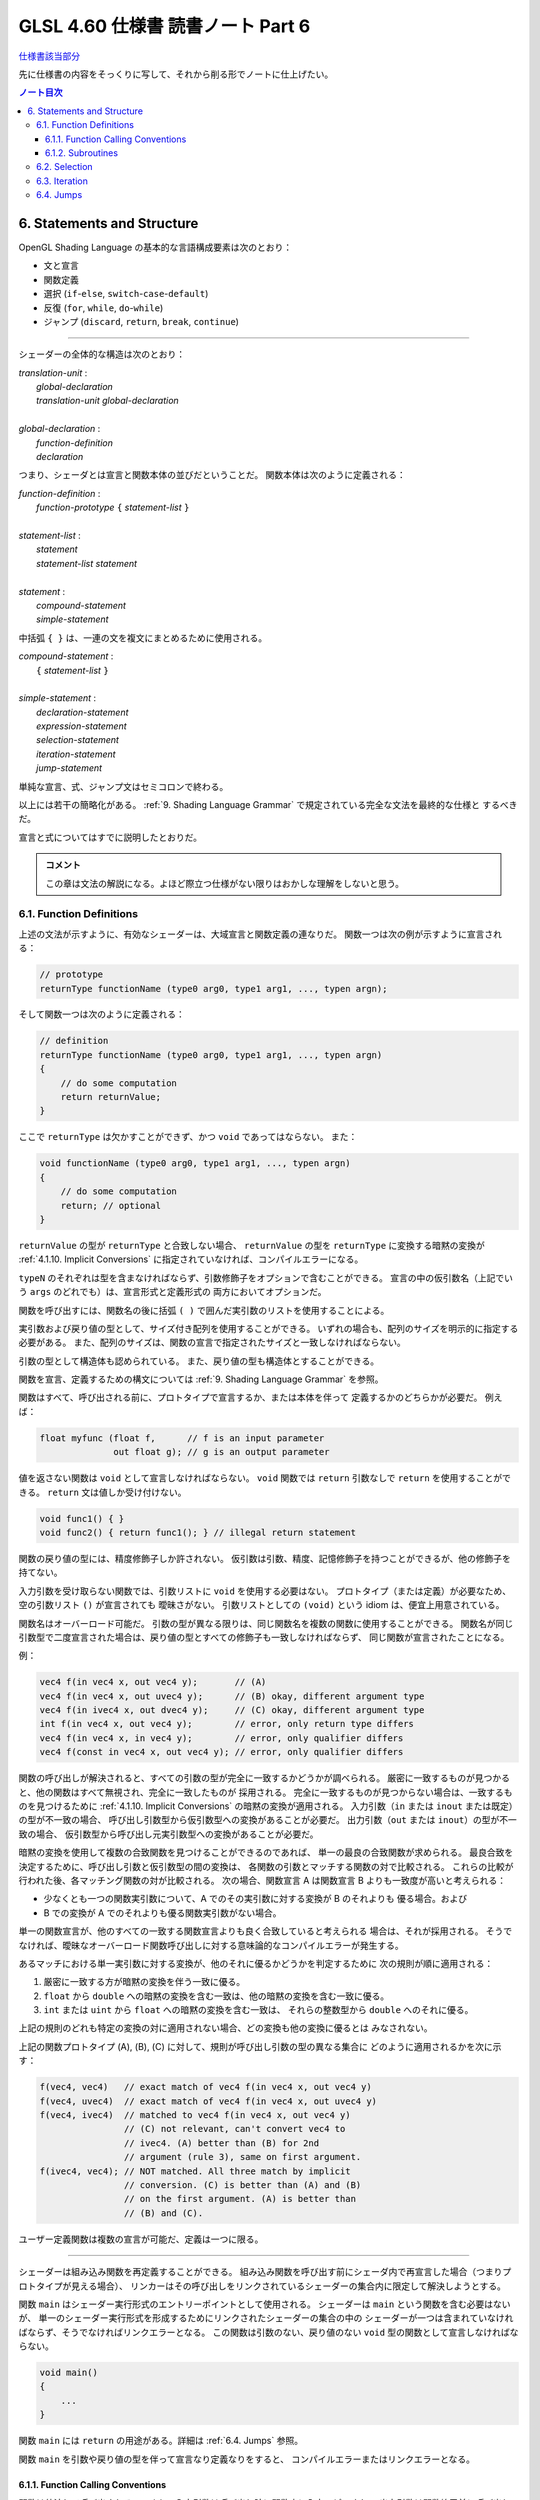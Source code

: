 ======================================================================
GLSL 4.60 仕様書 読書ノート Part 6
======================================================================

`仕様書該当部分 <https://www.khronos.org/registry/OpenGL/specs/gl/GLSLangSpec.4.60.html#statements-and-structure>`__

先に仕様書の内容をそっくりに写して、それから削る形でノートに仕上げたい。

.. contents:: ノート目次

6. Statements and Structure
======================================================================

OpenGL Shading Language の基本的な言語構成要素は次のとおり：

* 文と宣言
* 関数定義
* 選択 (``if``-``else``, ``switch``-``case``-``default``)
* 反復 (``for``, ``while``, ``do``-``while``)
* ジャンプ (``discard``, ``return``, ``break``, ``continue``)

----

シェーダーの全体的な構造は次のとおり：

| *translation-unit* :
|     *global-declaration*
|     *translation-unit global-declaration*
|
| *global-declaration* :
|     *function-definition*
|     *declaration*

つまり、シェーダとは宣言と関数本体の並びだということだ。
関数本体は次のように定義される：

| *function-definition* :
|     *function-prototype* ``{`` *statement-list* ``}``
|
| *statement-list* :
|     *statement*
|     *statement-list* *statement*
|
| *statement* :
|     *compound-statement*
|     *simple-statement*

中括弧 ``{ }`` は、一連の文を複文にまとめるために使用される。

| *compound-statement* :
|     ``{`` *statement-list* ``}``
|
| *simple-statement* :
|     *declaration-statement*
|     *expression-statement*
|     *selection-statement*
|     *iteration-statement*
|     *jump-statement*

単純な宣言、式、ジャンプ文はセミコロンで終わる。

以上には若干の簡略化がある。
:ref:`9. Shading Language Grammar` で規定されている完全な文法を最終的な仕様と
するべきだ。

宣言と式についてはすでに説明したとおりだ。

.. admonition:: コメント

   この章は文法の解説になる。よほど際立つ仕様がない限りはおかしな理解をしないと思う。

6.1. Function Definitions
----------------------------------------------------------------------

上述の文法が示すように、有効なシェーダーは、大域宣言と関数定義の連なりだ。
関数一つは次の例が示すように宣言される：

.. code:: glsl

   // prototype
   returnType functionName (type0 arg0, type1 arg1, ..., typen argn);

そして関数一つは次のように定義される：

.. code:: glsl

   // definition
   returnType functionName (type0 arg0, type1 arg1, ..., typen argn)
   {
       // do some computation
       return returnValue;
   }

ここで ``returnType`` は欠かすことができず、かつ ``void`` であってはならない。
また：

.. code:: glsl

   void functionName (type0 arg0, type1 arg1, ..., typen argn)
   {
       // do some computation
       return; // optional
   }

``returnValue`` の型が ``returnType`` と合致しない場合、
``returnValue`` の型を ``returnType`` に変換する暗黙の変換が
:ref:`4.1.10. Implicit Conversions` に指定されていなければ、コンパイルエラーになる。

``typeN`` のそれぞれは型を含まなければならず、引数修飾子をオプションで含むことができる。
宣言の中の仮引数名（上記でいう ``args`` のどれでも）は、宣言形式と定義形式の
両方においてオプションだ。

関数を呼び出すには、関数名の後に括弧 ``( )`` で囲んだ実引数のリストを使用することによる。

実引数および戻り値の型として、サイズ付き配列を使用することができる。
いずれの場合も、配列のサイズを明示的に指定する必要がある。
また、配列のサイズは、関数の宣言で指定されたサイズと一致しなければならない。

引数の型として構造体も認められている。
また、戻り値の型も構造体とすることができる。

関数を宣言、定義するための構文については
:ref:`9. Shading Language Grammar` を参照。

関数はすべて、呼び出される前に、プロトタイプで宣言するか、または本体を伴って
定義するかのどちらかが必要だ。
例えば：

.. code:: glsl

   float myfunc (float f,      // f is an input parameter
                 out float g); // g is an output parameter

値を返さない関数は ``void`` として宣言しなければならない。
``void`` 関数では ``return`` 引数なしで ``return`` を使用することができる。
``return`` 文は値しか受け付けない。

.. code:: glsl

   void func1() { }
   void func2() { return func1(); } // illegal return statement

関数の戻り値の型には、精度修飾子しか許されない。
仮引数は引数、精度、記憶修飾子を持つことができるが、他の修飾子を持てない。

入力引数を受け取らない関数では、引数リストに ``void`` を使用する必要はない。
プロトタイプ（または定義）が必要なため、空の引数リスト ``()`` が宣言されても
曖昧さがない。
引数リストとしての ``(void)`` という idiom は、便宜上用意されている。

関数名はオーバーロード可能だ。
引数の型が異なる限りは、同じ関数名を複数の関数に使用することができる。
関数名が同じ引数型で二度宣言された場合は、戻り値の型とすべての修飾子も一致しなければならず、
同じ関数が宣言されたことになる。

例：

.. code:: glsl

   vec4 f(in vec4 x, out vec4 y);       // (A)
   vec4 f(in vec4 x, out uvec4 y);      // (B) okay, different argument type
   vec4 f(in ivec4 x, out dvec4 y);     // (C) okay, different argument type
   int f(in vec4 x, out vec4 y);        // error, only return type differs
   vec4 f(in vec4 x, in vec4 y);        // error, only qualifier differs
   vec4 f(const in vec4 x, out vec4 y); // error, only qualifier differs

関数の呼び出しが解決されると、すべての引数の型が完全に一致するかどうかが調べられる。
厳密に一致するものが見つかると、他の関数はすべて無視され、完全に一致したものが
採用される。
完全に一致するものが見つからない場合は、一致するものを見つけるために
:ref:`4.1.10. Implicit Conversions` の暗黙の変換が適用される。
入力引数（``in`` または ``inout`` または既定）の型が不一致の場合、
呼び出し引数型から仮引数型への変換があることが必要だ。
出力引数（``out`` または ``inout``）の型が不一致の場合、
仮引数型から呼び出し元実引数型への変換があることが必要だ。

暗黙の変換を使用して複数の合致関数を見つけることができるのであれば、
単一の最良の合致関数が求められる。
最良合致を決定するために、呼び出し引数と仮引数型の間の変換は、
各関数の引数とマッチする関数の対で比較される。
これらの比較が行われた後、各マッチング関数の対が比較される。
次の場合、関数宣言 A は関数宣言 B よりも一致度が高いと考えられる：

* 少なくとも一つの関数実引数について、A でのその実引数に対する変換が B のそれよりも
  優る場合。および
* B での変換が A でのそれよりも優る関数実引数がない場合。

単一の関数宣言が、他のすべての一致する関数宣言よりも良く合致していると考えられる
場合は、それが採用される。
そうでなければ、曖昧なオーバーロード関数呼び出しに対する意味論的なコンパイルエラーが発生する。

あるマッチにおける単一実引数に対する変換が、他のそれに優るかどうかを判定するために
次の規則が順に適用される：

1. 厳密に一致する方が暗黙の変換を伴う一致に優る。
2. ``float`` から ``double`` への暗黙の変換を含む一致は、他の暗黙の変換を含む一致に優る。
3. ``int`` または ``uint`` から ``float`` への暗黙の変換を含む一致は、
   それらの整数型から ``double`` へのそれに優る。

上記の規則のどれも特定の変換の対に適用されない場合、どの変換も他の変換に優るとは
みなされない。

上記の関数プロトタイプ (A), (B), (C) に対して、規則が呼び出し引数の型の異なる集合に
どのように適用されるかを次に示す：

.. code:: glsl

   f(vec4, vec4)   // exact match of vec4 f(in vec4 x, out vec4 y)
   f(vec4, uvec4)  // exact match of vec4 f(in vec4 x, out uvec4 y)
   f(vec4, ivec4)  // matched to vec4 f(in vec4 x, out vec4 y)
                   // (C) not relevant, can't convert vec4 to
                   // ivec4. (A) better than (B) for 2nd
                   // argument (rule 3), same on first argument.
   f(ivec4, vec4); // NOT matched. All three match by implicit
                   // conversion. (C) is better than (A) and (B)
                   // on the first argument. (A) is better than
                   // (B) and (C).

ユーザー定義関数は複数の宣言が可能だ、定義は一つに限る。

----

シェーダーは組み込み関数を再定義することができる。
組み込み関数を呼び出す前にシェーダ内で再宣言した場合（つまりプロトタイプが見える場合）、
リンカーはその呼び出しをリンクされているシェーダーの集合内に限定して解決しようとする。

関数 ``main`` はシェーダー実行形式のエントリーポイントとして使用される。
シェーダーは ``main`` という関数を含む必要はないが、
単一のシェーダー実行形式を形成するためにリンクされたシェーダーの集合の中の
シェーダーが一つは含まれていなければならず、そうでなければリンクエラーとなる。
この関数は引数のない、戻り値のない ``void`` 型の関数として宣言しなければならない。

.. code:: glsl

   void main()
   {
       ...
   }

関数 ``main`` には ``return`` の用途がある。詳細は :ref:`6.4. Jumps` 参照。

関数 ``main`` を引数や戻り値の型を伴って宣言なり定義なりをすると、
コンパイルエラーまたはリンクエラーとなる。

6.1.1. Function Calling Conventions
~~~~~~~~~~~~~~~~~~~~~~~~~~~~~~~~~~~~~~~~~~~~~~~~~~~~~~~~~~~~~~~~~~~~~~

関数は値渡しで呼び出される。つまり、入力引数は呼び出し時に関数内に入力コピーされ、
出力引数は関数終了前に呼び出し元に出力コピーされる。
関数は引数の局所コピーに働くので、関数内の変数のエイリアスに関する問題はない。
どの引数がコピーされるのかということを関数の定義や宣言で制御する。

* キーワード ``in`` は、引数が入力コピーされ、出力コピーされないことを示す修飾子
  として使用される。
* キーワード ``out`` は、引数が出力コピーされ、入力コピーされないことを示す修飾子
  として使用される。
  引数が不必要にコピーされるのを避けるために、可能な限り使用されるべきだ。
* キーワード ``inout`` は、引数を入力コピーと出力コピーの両方で使用することを示す
  修飾子として使用される。
  これは ``in`` と ``out`` の両方を指定するのと同じ意味だ。
* このような修飾子を付けずに宣言された関数引数は、
  ``in`` を指定したのと同じ意味になる。

.. admonition:: コメント

   コピーインとコピーアウトと書くのをやめた。

すべての引数は、呼び出し時に左から右の順に、厳密に一度だけ評価される。
``in`` 引数の評価は、仮引数にコピーされる値となる。
``out`` 引数が評価されると、関数が戻るときに値をコピーするために使用される左辺値
が得られる。
``inout`` 引数を評価すると、値と左辺値の両方が得られる。
値は呼び出し時に仮引数にコピーされ、左辺値は関数が戻ったときに値をコピーするため
に使用される。

出力引数が呼び出し元に出力コピーされる順序は未定義だ。

前の節で述べた関数マッチングで引数の型変換が必要である場合、
これらの変換は入力コピーおよび出力コピーのタイミングで適用される。

関数では、入力限定の引数への書き込みが許される。
関数のコピーしか変更されない。これを防ぐには、引数を ``const`` 修飾子で宣言する。

関数を呼び出す際に、
``out`` または ``inout`` として宣言された引数に、左辺値として評価されない式を
渡すことはできない。そうでないとコンパイルエラーが発生する。

| *function-prototype* :
|     *precision-qualifier* *type* *function-name* ``(`` *parameter-qualifiers* *precision-qualifier* *type* *name* *array-specifier* , ... ``)``
|
| *type* :
|     any basic type, array type, structure name, or structure definition
|
| *parameter-qualifiers* :
|     *empty*
|     list of *parameter-qualifier*
|
| *parameter-qualifier* :
|     ``const``
|     ``in``
|     ``out``
|     ``inout``
|     ``precise``
|     *memory-qualifier*
|     *precision-qualifier*
|
| *name* :
|     empty
|     identifier
|
| *array-specifier* :
|     empty
|     ``[`` *integral-constant-expression* ``]``

``const`` 修飾子を ``out`` や ``inout`` と一緒に使うことはできない（コンパイルエラー）。
上記は、関数の宣言（プロトタイプ）と定義の両方に使用される。
したがって、関数定義は名前のない引数を持つことができる。

再帰は静的なものでも許されない。
プログラムの静的な関数呼び出しグラフに循環が含まれている場合、静的な再帰が存在する。
これには、サブルーチンユニフォーム（後述）として宣言された変数を介したすべての
潜在的な関数呼び出しが含まれる。
単一のコンパイル単位（シェーダー）が、静的再帰またはサブルーチン変数を介した
再帰の可能性を含む場合、コンパイルエラーまたはリンクエラー。

6.1.2. Subroutines
~~~~~~~~~~~~~~~~~~~~~~~~~~~~~~~~~~~~~~~~~~~~~~~~~~~~~~~~~~~~~~~~~~~~~~

.. admonition:: コメント

   この言語には関数とは別にサブルーチンというプログラム構成要素が存在するのだ。
   たいへん興味深い。

サブルーチンは、シェーダーの再コンパイルを必要とせずに、
実行中に一つまたはより多くの関数呼び出しの対象を変更できるような方法で
シェーダーをコンパイルするための装置だ。
例えば、単一のシェーダーで複数の照光アルゴリズムに対するサポートとともにコンパイルし、
異なる種類の光や表面素材を処理することができる。
このようなシェーダーを使用するアプリケーションでは、
サブルーチンの一様変数の値を変化させることで、照光アルゴリズムを切り替えることができる。
サブルーチンを使用するには、サブルーチン型を宣言し、
一つまたはより多くの関数をそのサブルーチン型に関連付け、その型のサブルーチン変数を宣言する。
変数関数に現在代入されている関数は、
関数名をサブルーチン変数名に置き換えた関数呼び出し構文を使って呼び出される。
サブルーチン変数は一様変数であり、OpenGL API のコマンド
``glUniformSubroutinesuiv`` によってしか特定の機能に代入されない。

SPIR-V の生成時にはサブルーチン機能は使用できない。

サブルーチン型は、関数宣言と同様の文を用いて、次のように ``subroutine``
キーワードを用いて宣言する。

.. code:: glsl

   subroutine returnType subroutineTypeName(type0 arg0, type1 arg1,
                                            ..., typen argn);

関数宣言と同様に、仮引数名 ``args`` はオプションだ。
関数は ``subroutine`` キーワードと関数がマッチするサブルーチン型のリストを使って
関数を定義することで、マッチする宣言のサブルーチン型と関連付けられる：

.. code:: glsl

   subroutine(subroutineTypeName0, ..., subroutineTypeNameN)
   returnType functionName(type0 arg0, type1 arg1, ..., typen argn)
   { ... } // function body

関数と関連する各サブルーチン型の間で、引数と戻り値の型が一致しない場合は
コンパイルエラー。

``subroutine`` 宣言された関数は本体を含まなければならない。
オーバーロードされた関数を ``subroutine`` 宣言することはできない。
シェーダーや段階に同名の関数が二つ以上含まれている場合、
その関数名がサブルーチン型に関連付けられていると、プログラムのコンパイルや
リンクに失敗する。

``subroutine`` 宣言された関数は、非サブルーチン関数宣言・呼び出しと同様に、
``functionName`` を静的に使用して直接呼び出すこともできる。

サブルーチン型変数は **サブルーチン一様変数** (subroutine uniforms) であること
が要求され、サブルーチン一様変数宣言で特定のサブルーチン型で宣言される。

.. code:: glsl

   subroutine uniform subroutineTypeName subroutineVarName;

サブルーチン一様変数は、関数が呼び出されるのと同じ方法で呼び出される。
サブルーチン変数（またはサブルーチン変数配列の要素）が特定の関数に関連付けられている場合、
その変数を介したすべての関数呼び出しは、その特定の関数を呼び出す。

他の一様変数とは異なり、サブルーチン一様変数は、
変数が宣言されたシェーダーの実行段階にスコープされる。

サブルーチン変数は、明示的なサイズの配列として宣言することができ、
動的一様な式でしかインデックスを付けることができない。

下記いずれかの場所以外での ``subroutine`` キーワードの使用はコンパイルエラーとなる：

* 大域スコープでサブルーチン型を宣言する。
* 関数をサブルーチンとして宣言する、または
* サブルーチン変数を大域スコープで宣言する。

6.2. Selection
----------------------------------------------------------------------

.. admonition:: コメント

   この仕様は C/C++ と同等と思っていて困らない。

当言語における条件付き制御構造は ``if``, ``if``-``else``, ``switch`` のいずれかの
文によって行われる：

| *selection-statement* :
|     ``if`` ``(`` *bool-expression* ``)`` *statement*
|     ``if`` ``(`` *bool-expression* ``)`` *statement* ``else`` *statement*
|     ``switch`` ``(`` *init-expression* ``)`` ``{`` *switch-statement-listopt* ``}``

ここで *switch-statement-list* は、0 個以上の *switch-statement* と
言語で定義された他の文のリストを含む入れ子のスコープであって、
*switch-statement* はいくつかの形式のラベルを追加する。つまり：

| *switch-statement-list* :
|     *switch-statement*
|     *switch-statement-list* *switch-statement*
|
| *switch-statement* :
|     ``case`` *constant-expression* ``:``
|     ``default`` ``:`` *statement*

上記の文法は、この節での議論を援助することを目的としており、
正式な文法は :ref:`9. Shading Language Grammar` にある。

----

``if`` 式が ``true`` と評価されると最初の文が実行される。
``if`` 式が ``false`` と評価されると ``else`` 部がある場合には二番目の文が実行される。

条件式の *bool-expression* には、型が真偽型だと評価される式すべてが使用できる。
ベクトル型は ``if`` 式として認められない。

条件式は入れ子にすることができる。

----

``switch`` 文の *init-expression* の型はスカラー整数でなければならない。
``case`` ラベル内の *constant-expression* の値の型もスカラー整数でなければならない。
これらの値の任意の対が「等しい値」であるかどうかがテストされ、
型が一致しない場合は、比較が行われる前に ``int`` を ``uint`` に変換する暗黙の
変換が行われる。
``case`` ラベルに *init-expression* と同じ値の *constant-expression* があれば、
そのラベルの後に実行が続く。そうでない場合、
``default`` ラベルがあれば、そのラベルの後に実行が続けられる。それ以外の場合は、
``switch`` 文の残りの部分を飛ばして実行する。
複数の ``default`` や重複する *constant-expression* があるとコンパイルエラー。
ループや他の ``switch`` 文の中に入れ子になっていない ``break`` 文
（入れ子になっていないか、``if`` 文や ``if``-``else`` 文の中にのみ入れ子に
なっている）は、
``switch`` 文の残りの部分も飛ばす。
C/C++ でいうところの fall through ラベルは認められているが、
ラベルと ``switch`` 文の終わりの間に文がないとコンパイルエラー。
``switch`` 文では最初の ``case`` 文の前に文を記述することはできない。

``case`` ラベルと ``default`` ラベルは ``switch`` 文の中でしか出現しない。
``case`` ラベルや ``default`` ラベルは、対応する ``switch`` 内の他の文や
複文の中に入れ子にすることはできない。

6.3. Iteration
----------------------------------------------------------------------

.. admonition:: コメント

   この仕様も C/C++ と同等と思っていても困らない。

``for``, ``while``, ``do`` ループ：

| for (init-expression; condition-expression; loop-expression)
|     sub-statement
|
| while (condition-expression)
|     sub-statement
|
| do
|     statement
| while (condition-expression)

``for`` ループは、まず *init-expression* を評価し、次に *condition-expression* を評価する。
*condition-expression* が真と評価されると、ループの本体が実行される。
本体が実行された後、``for`` ループは、次に *loop-expression* を評価し、
次に *condition-expression* を評価するためにループバックし、
*condition-expression* の評価が偽になるまで繰り返す。
その後、ループは本体を飛ばし *loop-expression* を飛ばして終了する。
*loop-expression* 式で変更された変数は、スコープ内にあれば、ループが終了した後も
その値を維持する。
*init-expression* や *condition-expression* で宣言された変数は、
``for`` ループの *sub-statement* が終了するまでしかスコープに入らない。

``while`` ループは、まず *condition-expression* を評価する。
真であれば、本体が実行される。その後、
*condition-expression* が偽と評価されてループを終了し、本体が飛ばされるまで
この処理が繰り返される。
*condition-expression* で宣言された変数は ``while`` ループの *sub-statement* が
終了するまでしかスコープに入らない。

``do``-``while`` ループは、まず本体を実行し、
次に *condition-expression* を実行する。
これを *condition-expression* が偽と評価されるまで繰り返し、ループを終了する。

----

*condition-expression* の表現は、真偽で評価されなければならない。

*condition-expression* と *init-expression* は、どちらも変数を宣言して初期化する
ことができる。
ただし、*do-while* ループでは *condition-expression* で変数を宣言することはできない。
変数のスコープは、ループの本体を構成する副文の終わりまでしかない。

ループは入れ子にすることができる。

非停止ループも許される。非常に長いループや非停止ループの結果はプラットフォームに
よって異なる。

6.4. Jumps
----------------------------------------------------------------------

これらがジャンプだ：

| *jump_statement* :
|     ``continue`` ``;``
|     ``break`` ``;``
|     ``return`` ``;``
|     ``return`` *expression* ``;``
|     ``discard`` ``;`` // in the fragment shader language only

``goto`` などの構造化されていない制御構造はない。

``continue`` ジャンプはループの中でしか使用されない。
このジャンプは、それが含まれる最も内側のループの本体の残りの部分を飛ばす。
``while`` および ``do``-``while`` ループでは、このジャンプはループ
*condition-expression* の次の評価に移り、そこから先は前述どおりにループが継続する。
``for`` ループの場合は、*loop-expression* に続いて *condition-expression* にジャンプする。

``break`` ジャンプは、ループと ``switch`` 文で使用できる。
``break`` ジャンプは、それを含む最も内側にあるループや ``switch`` 文を直ちに終了
させるだけだ。
*condition-expression*, *loop-expression*, *switch-statement* はそれ以上実行されない。

``discard`` キーワードはフラグメントシェーダー内でしか使用できない。
フラグメントシェーダー内では、現在のフラグメントに対する操作を放棄するために使用
することができる。このキーワードを使用すると、フラグメントが破棄され、
どのバッファーへの更新も行われない。
シェーダー格納バッファーなどの他のバッファーへの以前の書き込みは影響を受けない。
制御フローがシェーダーから抜けて、この制御フローが非一様な場合（基本形状内の
異なるフラグメントが異なる制御パスを取る場合）、
その後の暗黙的または明示的な微分係数は未定義となる。
これは通常、例えば条件文の中で使用される：

.. code:: glsl

   if (intensity < 0.0)
       discard;

フラグメントシェーダーは、フラグメントのアルファー値をテストし、
そのテストに基づいてフラグメントを廃棄することができる。
ただし、網羅テストはフラグメントシェーダーの実行後に行われ、
網羅テストによってアルファー値が変化することがあるので注意が必要だ。

``return`` ジャンプは現在の関数を直ちに終了させる。
もし ``expression`` があれば、それがその関数の戻り値となる。

関数 ``main`` は ``return`` を使うことができる。
これは関数の終わりに到達したときと同じ方法で ``main`` を単に終了させるだけだ。
フラグメントシェーダーでの ``discard`` の使用を意味するものではない。
出力を定義する前に ``main`` で ``return`` を使用すると、
出力を定義する前に ``main`` の最後に到達するのと同じ動作になる。
